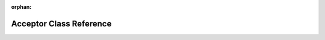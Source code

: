 .. meta::fb06ec2bcc1a265b0df23b16b237a5ee63be95b03ddb396ab6d527f0c75fa2fe3fc10473b9f44d5d0661b924580e9cffa154d586e73ea228de8102bdf3a7e13e

:orphan:

.. title:: kanon: kanon::Acceptor Class Reference

Acceptor Class Reference
========================

.. container:: doxygen-content

   
   .. raw:: html
     :file: classkanon_1_1Acceptor.html
